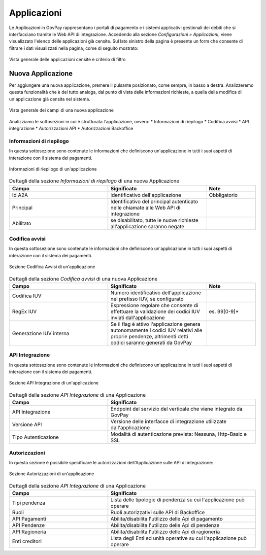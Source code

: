 .. _govpay_configurazione_applicazioni:

Applicazioni
------------

Le Applicazioni in GovPay rappresentano i portali di pagamento e i sistemi applicativi gestionali dei debiti che si interfacciano tramite le Web API di integrazione.
Accedendo alla sezione *Configurazioni > Applicazioni*, viene visualizzato l'elenco delle applicazioni già censite. Sul lato sinistro
della pagina è presente un form che consente di filtrare i dati visualizzati nella pagina, come di seguito mostrato:

.. figure:: ../../_images/36Applicazioni.png
   :align: center
   :name: Applicazioni

   Vista generale delle applicazioni censite e criterio di filtro


Nuova Applicazione
~~~~~~~~~~~~~~~~~~

Per aggiungere una nuova applicazione, premere il pulsante posizionato, come sempre, in basso a destra. Analizzeremo questa funzionalità che è del tutto analoga, dal punto di vista delle informazioni richieste, a quella della modifica di un'applicazione già censita nel sistema.

.. figure:: ../../_images/37NuovaApplicazioneVistaDiInsieme.png
   :align: center
   :name: NuovaApplicazione

   Vista generale dei campi di una nuova applicazione

Analizziamo le sottosezioni in cui è strutturata l'applicazione, ovvero:
* Informazioni di riepilogo
* Codifica avvisi
* API integrazione
* Autorizzazioni API
* Autorizzazioni Backoffice


Informazioni di riepilogo
^^^^^^^^^^^^^^^^^^^^^^^^^
In questa sottosezione sono contenute le informazioni che definiscono un'applicazione in tutti i suoi aspetti di interazione con il sistema dei pagamenti.

.. figure:: ../../_images/38ApplicazioneRiepilogoDelleInformazioni.png
   :align: center
   :name: ApplicazioneInformazioniDiRiepilogo

   Informazioni di riepilogo di un'applicazione


.. csv-table:: Dettagli della sezione *Informazioni di riepilogo* di una nuova Applicazione
   :header: "Campo", "Significato", "Note"
   :widths: 40,40,20

   "Id A2A", "identificativo dell'applicazione", "Obbligatorio"
   "Principal", "Identificativo del principal autenticato nelle chiamate alle Web API di integrazione", ""
   "Abilitato", "se disabilitato, tutte le nuove richieste all'applicazione saranno negate", ""


Codifica avvisi
^^^^^^^^^^^^^^^
In questa sottosezione sono contenute le informazioni che definiscono un'applicazione in tutti i suoi aspetti di interazione con il sistema dei pagamenti.

.. figure:: ../../_images/39ApplicazioneCodificaAvvisi.png
   :align: center
   :name: ApplicazioneCodificaAvvisi

   Sezione Codifica Avvisi di un'applicazione


.. csv-table:: Dettagli della sezione *Codifica avvisi* di una nuova Applicazione
   :header: "Campo", "Significato", "Note"
   :widths: 40,40,20

   "Codifica IUV", "Numero identificativo dell'applicazione nel prefisso IUV, se configurato", ""
   "RegEx IUV", "Espressione regolare che consente di effettuare la validazione dei codici IUV inviati dall'applicazione", "es. 99[0-9]*"
   "Generazione IUV interna", "Se il flag è attivo l'applicazione genera autonomamente i codici IUV relativi alle proprie pendenze, altrimenti detti codici saranno generati da GovPay", ""


API Integrazione
^^^^^^^^^^^^^^^^

In questa sottosezione sono contenute le informazioni che definiscono un'applicazione in tutti i suoi aspetti di interazione con il sistema dei pagamenti.

.. figure:: ../../_images/40ApplicazioneAPIIntegrazione.png
   :align: center
   :name: ApplicazioneAPIIntegrazione

   Sezione API Integrazione di un'applicazione

.. csv-table:: Dettagli della sezione *API Integrazione* di una Applicazione
   :header: "Campo", "Significato"
   :widths: 40,60

   "API Integrazione", "Endpoint del servizio del verticale che viene integrato da GovPay"
   "Versione API", "Versione delle interfacce di integrazione utilizzate dall'applicazione"
   "Tipo Autenticazione", "Modalità di autenticazione prevista: Nessuna, Http-Basic e SSL"


Autorizzazioni
^^^^^^^^^^^^^^

In questa sezione è possibile specificare le autorizzazioni dell'Applicazione sulle API di integrazione:

.. figure:: ../../_images/41ApplicazioneAutorizzazioni.png
	:align: center
	:name: ApplicazioneAutorizzazioni

	Sezione Autorizzazioni di un'applicazione
	
.. csv-table:: Dettagli della sezione *API Integrazione* di una Applicazione
   :header: "Campo", "Significato"
   :widths: 40,60

   "Tipi pendenza", "Lista delle tipologie di pendenza su cui l'applicazione può operare"
   "Ruoli", "Ruoli autorizzativi sulle API di Backoffice"
   "API Pagamenti", "Abilita/disabilita l'utilizzo delle Api di pagamento"
   "API Pendenze", "Abilita/disabilita l'utilizzo delle Api di pendenze"
   "API Ragioneria", "Abilita/disabilita l'utilizzo delle Api di ragioneria"
   "Enti creditori", "Lista degli Enti ed unità operative su cui l'applicazione può operare"

